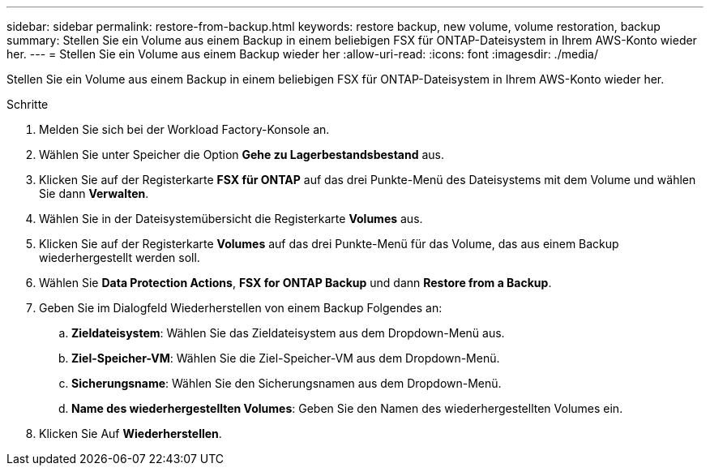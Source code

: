---
sidebar: sidebar 
permalink: restore-from-backup.html 
keywords: restore backup, new volume, volume restoration, backup 
summary: Stellen Sie ein Volume aus einem Backup in einem beliebigen FSX für ONTAP-Dateisystem in Ihrem AWS-Konto wieder her. 
---
= Stellen Sie ein Volume aus einem Backup wieder her
:allow-uri-read: 
:icons: font
:imagesdir: ./media/


[role="lead"]
Stellen Sie ein Volume aus einem Backup in einem beliebigen FSX für ONTAP-Dateisystem in Ihrem AWS-Konto wieder her.

.Schritte
. Melden Sie sich bei der Workload Factory-Konsole an.
. Wählen Sie unter Speicher die Option *Gehe zu Lagerbestandsbestand* aus.
. Klicken Sie auf der Registerkarte *FSX für ONTAP* auf das drei Punkte-Menü des Dateisystems mit dem Volume und wählen Sie dann *Verwalten*.
. Wählen Sie in der Dateisystemübersicht die Registerkarte *Volumes* aus.
. Klicken Sie auf der Registerkarte *Volumes* auf das drei Punkte-Menü für das Volume, das aus einem Backup wiederhergestellt werden soll.
. Wählen Sie *Data Protection Actions*, *FSX for ONTAP Backup* und dann *Restore from a Backup*.
. Geben Sie im Dialogfeld Wiederherstellen von einem Backup Folgendes an:
+
.. *Zieldateisystem*: Wählen Sie das Zieldateisystem aus dem Dropdown-Menü aus.
.. *Ziel-Speicher-VM*: Wählen Sie die Ziel-Speicher-VM aus dem Dropdown-Menü.
.. *Sicherungsname*: Wählen Sie den Sicherungsnamen aus dem Dropdown-Menü.
.. *Name des wiederhergestellten Volumes*: Geben Sie den Namen des wiederhergestellten Volumes ein.


. Klicken Sie Auf *Wiederherstellen*.

